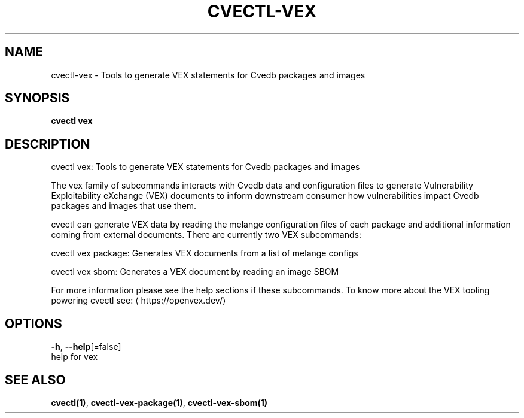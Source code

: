 .TH "CVECTL\-VEX" "1" "" "Auto generated by spf13/cobra" "" 
.nh
.ad l


.SH NAME
.PP
cvectl\-vex \- Tools to generate VEX statements for Cvedb packages and images


.SH SYNOPSIS
.PP
\fBcvectl vex\fP


.SH DESCRIPTION
.PP
cvectl vex: Tools to generate VEX statements for Cvedb packages and images

.PP
The vex family of subcommands interacts with Cvedb data and configuration
files to generate Vulnerability Exploitability eXchange (VEX) documents to
inform downstream consumer how vulnerabilities impact Cvedb packages and images
that use them.

.PP
cvectl can generate VEX data by reading the melange configuration files
of each package and additional information coming from external documents.
There are currently two VEX subcommands:

.PP
cvectl vex package: Generates VEX documents from a list of melange configs

.PP
cvectl vex sbom: Generates a VEX document by reading an image SBOM

.PP
For more information please see the help sections if these subcommands. To know
more about the VEX tooling powering cvectl see: 
\[la]https://openvex.dev/\[ra]


.SH OPTIONS
.PP
\fB\-h\fP, \fB\-\-help\fP[=false]
    help for vex


.SH SEE ALSO
.PP
\fBcvectl(1)\fP, \fBcvectl\-vex\-package(1)\fP, \fBcvectl\-vex\-sbom(1)\fP

